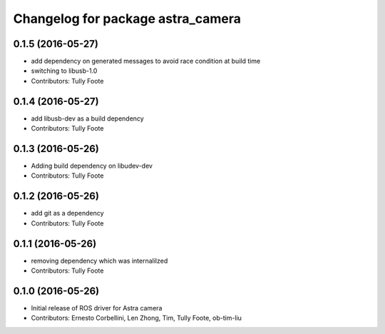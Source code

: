 ^^^^^^^^^^^^^^^^^^^^^^^^^^^^^^^^^^
Changelog for package astra_camera
^^^^^^^^^^^^^^^^^^^^^^^^^^^^^^^^^^

0.1.5 (2016-05-27)
------------------
* add dependency on generated messages to avoid race condition at build time
* switching to libusb-1.0
* Contributors: Tully Foote

0.1.4 (2016-05-27)
------------------
* add libusb-dev as a build dependency
* Contributors: Tully Foote

0.1.3 (2016-05-26)
------------------
* Adding build dependency on libudev-dev
* Contributors: Tully Foote

0.1.2 (2016-05-26)
------------------
* add git as a dependency
* Contributors: Tully Foote

0.1.1 (2016-05-26)
------------------
* removing dependency which was internalilzed
* Contributors: Tully Foote

0.1.0 (2016-05-26)
------------------
* Initial release of ROS driver for Astra camera
* Contributors: Ernesto Corbellini, Len Zhong, Tim, Tully Foote, ob-tim-liu
